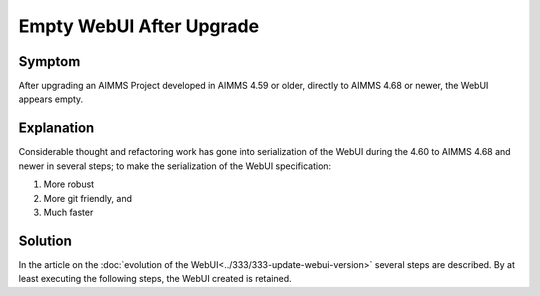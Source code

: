 Empty WebUI After Upgrade
=========================

Symptom
----------

After upgrading an AIMMS Project developed in AIMMS 4.59 or older, directly to AIMMS 4.68 or newer, the WebUI appears empty.

Explanation
------------

Considerable thought and refactoring work has gone into serialization of the WebUI during the 4.60 to AIMMS 4.68 and newer in several steps; to make the serialization of the WebUI specification:

#.  More robust

#.  More git friendly, and

#.  Much faster

Solution
---------

In the article on the :doc:`evolution of the WebUI<../333/333-update-webui-version>` several steps are described. By at least executing the following steps, the WebUI created is retained.

.. seealso::
    
    * `Switch to Map V2 <https://how-to.aimms.com/Articles/333/333-update-webui-version.html#aimms-4-61-map-v2>`_
    * `Filtering and new UX Theme <https://how-to.aimms.com/Articles/333/333-update-webui-version.html#aimms-4-66-widget-filtering>`_
    * `Serialize WebUI specification with a single file <https://how-to.aimms.com/Articles/333/333-update-webui-version.html#aimms-4-67-serialize-webui-specification-with-a-single-file>`_



